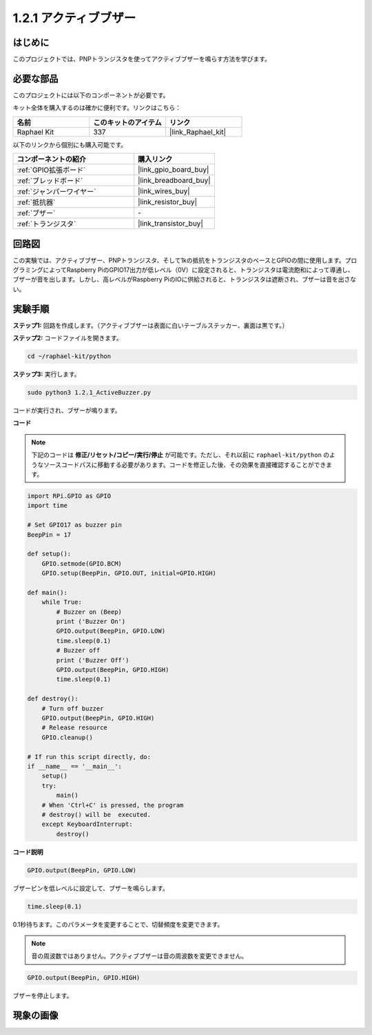 .. _1.2.1_py:

1.2.1 アクティブブザー
=======================

はじめに
----------------------

このプロジェクトでは、PNPトランジスタを使ってアクティブブザーを鳴らす方法を学びます。

必要な部品
-----------------------------

このプロジェクトには以下のコンポーネントが必要です。

.. image:: ../img/list_1.2.1.png

キット全体を購入するのは確かに便利です。リンクはこちら：

.. list-table::
    :widths: 20 20 20
    :header-rows: 1

    *   - 名前
        - このキットのアイテム
        - リンク
    *   - Raphael Kit
        - 337
        - |link_Raphael_kit|

以下のリンクから個別にも購入可能です。

.. list-table::
    :widths: 30 20
    :header-rows: 1

    *   - コンポーネントの紹介
        - 購入リンク

    *   - :ref:`GPIO拡張ボード`
        - |link_gpio_board_buy|
    *   - :ref:`ブレッドボード`
        - |link_breadboard_buy|
    *   - :ref:`ジャンパーワイヤー`
        - |link_wires_buy|
    *   - :ref:`抵抗器`
        - |link_resistor_buy|
    *   - :ref:`ブザー`
        - \-
    *   - :ref:`トランジスタ`
        - |link_transistor_buy|


回路図
----------------

この実験では、アクティブブザー、PNPトランジスタ、そして1kの抵抗をトランジスタのベースとGPIOの間に使用します。プログラミングによってRaspberry PiのGPIO17出力が低レベル（0V）に設定されると、トランジスタは電流飽和によって導通し、ブザーが音を出します。しかし、高レベルがRaspberry PiのIOに供給されると、トランジスタは遮断され、ブザーは音を出さない。

.. image:: ../img/image332.png


実験手順
----------------------

**ステップ1:** 回路を作成します。（アクティブブザーは表面に白いテーブルステッカー、裏面は黒です。）

.. image:: ../img/image104.png

**ステップ2:** コードファイルを開きます。

.. raw:: html

   <run></run>

.. code-block::

    cd ~/raphael-kit/python

**ステップ3:** 実行します。

.. raw:: html

   <run></run>

.. code-block::

    sudo python3 1.2.1_ActiveBuzzer.py

コードが実行され、ブザーが鳴ります。

**コード**

.. note::

    下記のコードは **修正/リセット/コピー/実行/停止** が可能です。ただし、それ以前に ``raphael-kit/python`` のようなソースコードパスに移動する必要があります。コードを修正した後、その効果を直接確認することができます。

.. raw:: html

    <run></run>

.. code-block:: python

    import RPi.GPIO as GPIO
    import time

    # Set GPIO17 as buzzer pin
    BeepPin = 17

    def setup():
        GPIO.setmode(GPIO.BCM)
        GPIO.setup(BeepPin, GPIO.OUT, initial=GPIO.HIGH)

    def main():
        while True:
            # Buzzer on (Beep)
            print ('Buzzer On')
            GPIO.output(BeepPin, GPIO.LOW)
            time.sleep(0.1)
            # Buzzer off
            print ('Buzzer Off')
            GPIO.output(BeepPin, GPIO.HIGH)
            time.sleep(0.1)

    def destroy():
        # Turn off buzzer
        GPIO.output(BeepPin, GPIO.HIGH)
        # Release resource
        GPIO.cleanup()   

    # If run this script directly, do:
    if __name__ == '__main__':
        setup()
        try:
            main()
        # When 'Ctrl+C' is pressed, the program
        # destroy() will be  executed.
        except KeyboardInterrupt:
            destroy()

**コード説明**

.. code-block:: python

    GPIO.output(BeepPin, GPIO.LOW)

ブザーピンを低レベルに設定して、ブザーを鳴らします。

.. code-block:: python

    time.sleep(0.1)

0.1秒待ちます。このパラメータを変更することで、切替頻度を変更できます。

.. note::
    音の周波数ではありません。アクティブブザーは音の周波数を変更できません。

.. code-block:: python

    GPIO.output(BeepPin, GPIO.HIGH)

ブザーを停止します。

現象の画像
-----------------

.. image:: ../img/image105.jpeg
